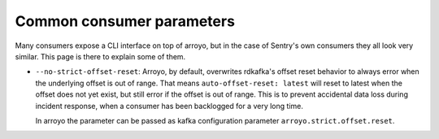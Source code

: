 ==========================
Common consumer parameters
==========================

Many consumers expose a CLI interface on top of arroyo, but in the case of
Sentry's own consumers they all look very similar. This page is there to
explain some of them.

* ``--no-strict-offset-reset``: Arroyo, by default, overwrites rdkafka's offset
  reset behavior to always error when the underlying offset is out of range.
  That means ``auto-offset-reset: latest`` will reset to latest when the offset
  does not yet exist, but still error if the offset is out of range. This is to
  prevent accidental data loss during incident response, when a consumer has
  been backlogged for a very long time.

  In arroyo the parameter can be passed as kafka configuration parameter
  ``arroyo.strict.offset.reset``.
